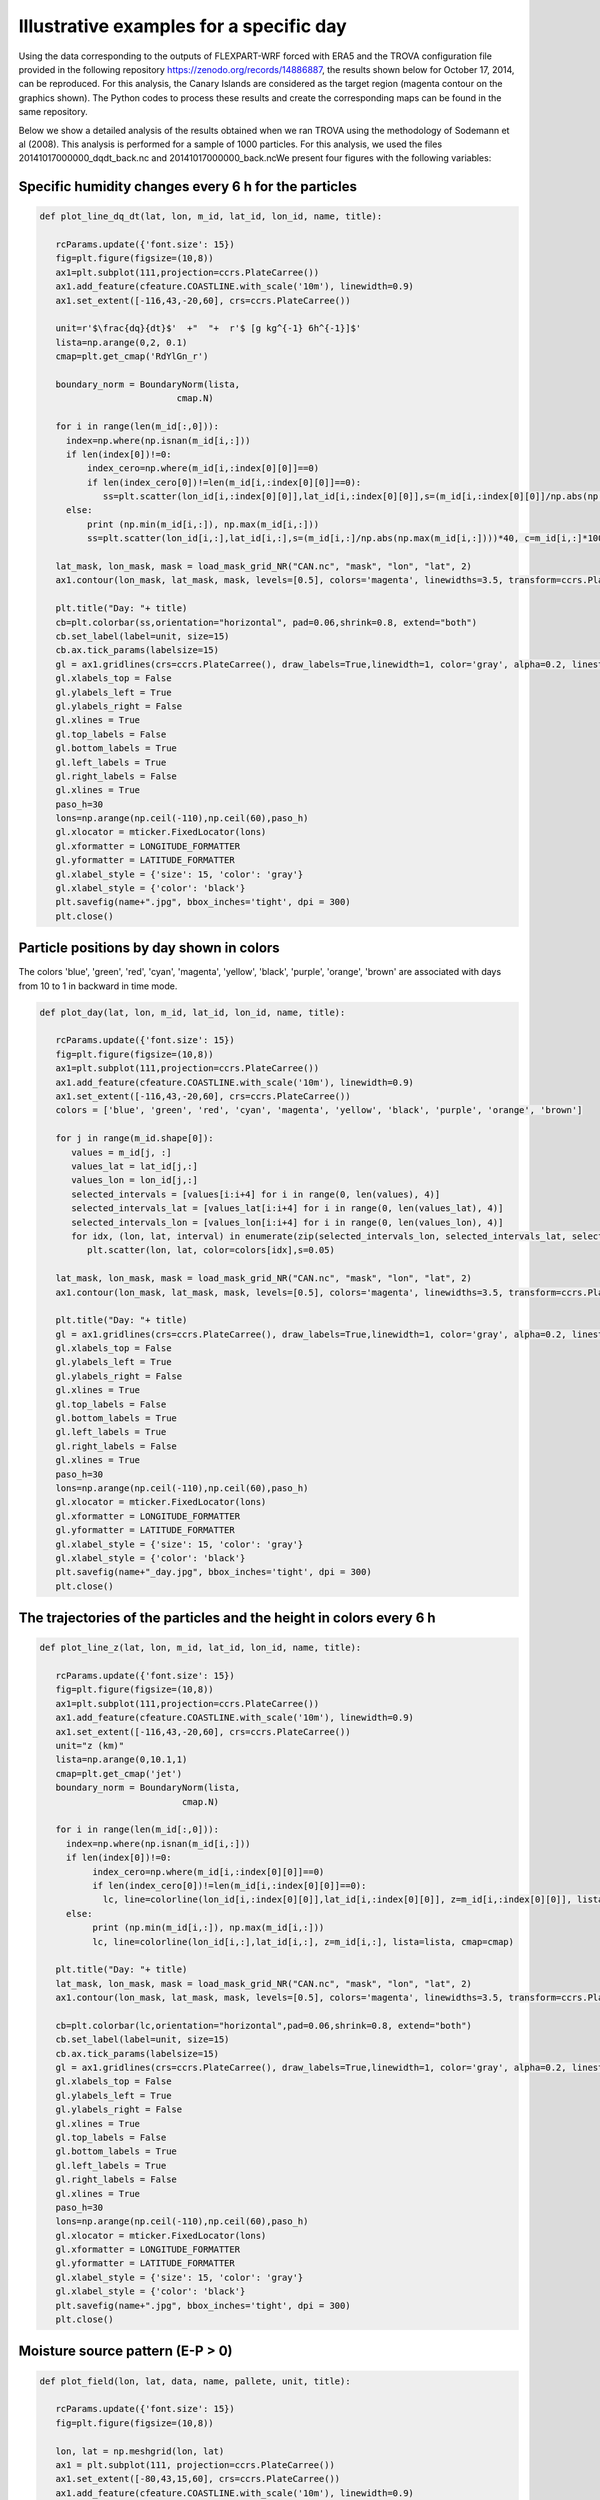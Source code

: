 
Illustrative examples for a specific day
===============================================================
Using the data corresponding to the outputs of FLEXPART-WRF forced with ERA5 
and the TROVA configuration file provided in the following repository 
https://zenodo.org/records/14886887, the results shown below for October 17, 
2014, can be reproduced. For this analysis, the Canary Islands are considered 
as the target region (magenta contour on the graphics shown). The Python codes
to process these results and create the corresponding maps can be found in the 
same repository.

Below we show a detailed analysis of the results obtained when we ran TROVA
using the methodology of Sodemann et al (2008). This analysis is performed 
for a sample of 1000 particles. For this analysis, we used the files
20141017000000_dqdt_back.nc and 20141017000000_back.ncWe present four
figures with the following variables:


Specific humidity changes every 6 h for the particles
-------------------------------------------------------------------------

.. code-block:: python

   def plot_line_dq_dt(lat, lon, m_id, lat_id, lon_id, name, title):

      rcParams.update({'font.size': 15})
      fig=plt.figure(figsize=(10,8))
      ax1=plt.subplot(111,projection=ccrs.PlateCarree())
      ax1.add_feature(cfeature.COASTLINE.with_scale('10m'), linewidth=0.9)
      ax1.set_extent([-116,43,-20,60], crs=ccrs.PlateCarree())
    
      unit=r'$\frac{dq}{dt}$'  +"  "+  r'$ [g kg^{-1} 6h^{-1}]$'
      lista=np.arange(0,2, 0.1)
      cmap=plt.get_cmap('RdYlGn_r')

      boundary_norm = BoundaryNorm(lista, 
                             cmap.N)

      for i in range(len(m_id[:,0])):
        index=np.where(np.isnan(m_id[i,:]))
        if len(index[0])!=0:
            index_cero=np.where(m_id[i,:index[0][0]]==0)
            if len(index_cero[0])!=len(m_id[i,:index[0][0]]==0):
               ss=plt.scatter(lon_id[i,:index[0][0]],lat_id[i,:index[0][0]],s=(m_id[i,:index[0][0]]/np.abs(np.max(m_id[i,:index[0][0]])))*40, c=m_id[i,:index[0][0]]*1000, cmap=cmap, norm=boundary_norm)
        else:
            print (np.min(m_id[i,:]), np.max(m_id[i,:]))
            ss=plt.scatter(lon_id[i,:],lat_id[i,:],s=(m_id[i,:]/np.abs(np.max(m_id[i,:])))*40, c=m_id[i,:]*1000, cmap=cmap, norm=boundary_norm)
    
      lat_mask, lon_mask, mask = load_mask_grid_NR("CAN.nc", "mask", "lon", "lat", 2)
      ax1.contour(lon_mask, lat_mask, mask, levels=[0.5], colors='magenta', linewidths=3.5, transform=ccrs.PlateCarree())

      plt.title("Day: "+ title)
      cb=plt.colorbar(ss,orientation="horizontal", pad=0.06,shrink=0.8, extend="both")
      cb.set_label(label=unit, size=15)
      cb.ax.tick_params(labelsize=15)
      gl = ax1.gridlines(crs=ccrs.PlateCarree(), draw_labels=True,linewidth=1, color='gray', alpha=0.2, linestyle='--')
      gl.xlabels_top = False
      gl.ylabels_left = True
      gl.ylabels_right = False
      gl.xlines = True
      gl.top_labels = False   
      gl.bottom_labels = True  
      gl.left_labels = True   
      gl.right_labels = False
      gl.xlines = True
      paso_h=30
      lons=np.arange(np.ceil(-110),np.ceil(60),paso_h)
      gl.xlocator = mticker.FixedLocator(lons)
      gl.xformatter = LONGITUDE_FORMATTER
      gl.yformatter = LATITUDE_FORMATTER
      gl.xlabel_style = {'size': 15, 'color': 'gray'}
      gl.xlabel_style = {'color': 'black'}
      plt.savefig(name+".jpg", bbox_inches='tight', dpi = 300)
      plt.close()

.. image:: _static/dq_dt_part_20141017.jpg
   :alt: Moisture Source
   :align: center
   :width: 400px

Particle positions by day shown in colors
-----------------------------------------

The colors 'blue', 'green', 'red', 'cyan', 'magenta', 'yellow', 'black', 'purple', 'orange',
'brown' are associated with days from 10 to 1 in backward in time mode.

.. code-block:: python

   def plot_day(lat, lon, m_id, lat_id, lon_id, name, title):

      rcParams.update({'font.size': 15})
      fig=plt.figure(figsize=(10,8))
      ax1=plt.subplot(111,projection=ccrs.PlateCarree())
      ax1.add_feature(cfeature.COASTLINE.with_scale('10m'), linewidth=0.9)
      ax1.set_extent([-116,43,-20,60], crs=ccrs.PlateCarree())
      colors = ['blue', 'green', 'red', 'cyan', 'magenta', 'yellow', 'black', 'purple', 'orange', 'brown']
      
      for j in range(m_id.shape[0]):
         values = m_id[j, :]
         values_lat = lat_id[j,:]
         values_lon = lon_id[j,:]
         selected_intervals = [values[i:i+4] for i in range(0, len(values), 4)]
         selected_intervals_lat = [values_lat[i:i+4] for i in range(0, len(values_lat), 4)]
         selected_intervals_lon = [values_lon[i:i+4] for i in range(0, len(values_lon), 4)]
         for idx, (lon, lat, interval) in enumerate(zip(selected_intervals_lon, selected_intervals_lat, selected_intervals)):
            plt.scatter(lon, lat, color=colors[idx],s=0.05)
    
      lat_mask, lon_mask, mask = load_mask_grid_NR("CAN.nc", "mask", "lon", "lat", 2)
      ax1.contour(lon_mask, lat_mask, mask, levels=[0.5], colors='magenta', linewidths=3.5, transform=ccrs.PlateCarree())

      plt.title("Day: "+ title)
      gl = ax1.gridlines(crs=ccrs.PlateCarree(), draw_labels=True,linewidth=1, color='gray', alpha=0.2, linestyle='--')
      gl.xlabels_top = False
      gl.ylabels_left = True
      gl.ylabels_right = False
      gl.xlines = True
      gl.top_labels = False   
      gl.bottom_labels = True  
      gl.left_labels = True   
      gl.right_labels = False
      gl.xlines = True
      paso_h=30
      lons=np.arange(np.ceil(-110),np.ceil(60),paso_h)
      gl.xlocator = mticker.FixedLocator(lons)
      gl.xformatter = LONGITUDE_FORMATTER
      gl.yformatter = LATITUDE_FORMATTER
      gl.xlabel_style = {'size': 15, 'color': 'gray'}
      gl.xlabel_style = {'color': 'black'}
      plt.savefig(name+"_day.jpg", bbox_inches='tight', dpi = 300)
      plt.close()

.. image:: _static/point_day_part_20141017.jpg
   :alt: Moisture Source
   :align: center
   :width: 400px


The trajectories of the particles and the height in colors every 6 h
-------------------------------------------------------------------------

.. code-block:: python

   def plot_line_z(lat, lon, m_id, lat_id, lon_id, name, title):
    
      rcParams.update({'font.size': 15})
      fig=plt.figure(figsize=(10,8))
      ax1=plt.subplot(111,projection=ccrs.PlateCarree())
      ax1.add_feature(cfeature.COASTLINE.with_scale('10m'), linewidth=0.9)
      ax1.set_extent([-116,43,-20,60], crs=ccrs.PlateCarree())
      unit="z (km)"
      lista=np.arange(0,10.1,1)
      cmap=plt.get_cmap('jet')
      boundary_norm = BoundaryNorm(lista, 
                              cmap.N)

      for i in range(len(m_id[:,0])):
        index=np.where(np.isnan(m_id[i,:]))
        if len(index[0])!=0:
             index_cero=np.where(m_id[i,:index[0][0]]==0)
             if len(index_cero[0])!=len(m_id[i,:index[0][0]]==0):
               lc, line=colorline(lon_id[i,:index[0][0]],lat_id[i,:index[0][0]], z=m_id[i,:index[0][0]], lista=lista, cmap=cmap)
        else:
             print (np.min(m_id[i,:]), np.max(m_id[i,:]))
             lc, line=colorline(lon_id[i,:],lat_id[i,:], z=m_id[i,:], lista=lista, cmap=cmap)

      plt.title("Day: "+ title)
      lat_mask, lon_mask, mask = load_mask_grid_NR("CAN.nc", "mask", "lon", "lat", 2)
      ax1.contour(lon_mask, lat_mask, mask, levels=[0.5], colors='magenta', linewidths=3.5, transform=ccrs.PlateCarree())

      cb=plt.colorbar(lc,orientation="horizontal",pad=0.06,shrink=0.8, extend="both")
      cb.set_label(label=unit, size=15)
      cb.ax.tick_params(labelsize=15)
      gl = ax1.gridlines(crs=ccrs.PlateCarree(), draw_labels=True,linewidth=1, color='gray', alpha=0.2, linestyle='--')
      gl.xlabels_top = False
      gl.ylabels_left = True
      gl.ylabels_right = False
      gl.xlines = True
      gl.top_labels = False   
      gl.bottom_labels = True  
      gl.left_labels = True   
      gl.right_labels = False
      gl.xlines = True
      paso_h=30
      lons=np.arange(np.ceil(-110),np.ceil(60),paso_h)
      gl.xlocator = mticker.FixedLocator(lons)
      gl.xformatter = LONGITUDE_FORMATTER
      gl.yformatter = LATITUDE_FORMATTER
      gl.xlabel_style = {'size': 15, 'color': 'gray'}
      gl.xlabel_style = {'color': 'black'}
      plt.savefig(name+".jpg", bbox_inches='tight', dpi = 300)
      plt.close()

.. image:: _static/track_part_20141017.jpg
   :alt: Moisture Source
   :align: center
   :width: 400px


Moisture source pattern (E-P > 0)
---------------------------------

.. code-block:: python

   def plot_field(lon, lat, data, name, pallete, unit, title):

      rcParams.update({'font.size': 15})
      fig=plt.figure(figsize=(10,8))

      lon, lat = np.meshgrid(lon, lat)
      ax1 = plt.subplot(111, projection=ccrs.PlateCarree())
      ax1.set_extent([-80,43,15,60], crs=ccrs.PlateCarree())
      ax1.add_feature(cfeature.COASTLINE.with_scale('10m'), linewidth=0.9)

      band_a = 0.001
      data[np.abs(data) < band_a] = np.nan
      lat_mask, lon_mask, mask = load_landmask("CAN.nc")
      unit = unit
      cf = ax1.contourf(lon, lat, data, levels=np.arange(0, 2.2, 0.2), cmap=plt.get_cmap(pallete), extend='both', transform=ccrs.PlateCarree())
      ax1.contour(lon_mask, lat_mask, mask, levels=[0.5], colors='magenta', linewidths=3, transform=ccrs.PlateCarree())
      
      plt.title("Day: "+ title)
      cb = plt.colorbar(cf, orientation="horizontal", pad=0.06, shrink=0.8)
      cb.set_label(label=unit, size=20)
      cb.ax.tick_params(labelsize=20)
      gl = ax1.gridlines(crs=ccrs.PlateCarree(), draw_labels=True, linewidth=1, color='gray', alpha=0.5, linestyle='--')
      gl.xlabels_top = False
      gl.ylabels_left = True
      gl.ylabels_right = False
      gl.xlines = True
      gl.xlabels_top = False
      gl.ylabels_left = True
      gl.ylabels_right = False
      gl.xlines = True
      gl.top_labels = False   
      gl.bottom_labels = True  
      gl.left_labels = True   
      gl.right_labels = False
      gl.xlines = True
      paso_h = 30
      dlat = 15
      lons=np.arange(np.ceil(-110),np.ceil(60),paso_h)
      gl.xlocator = mticker.FixedLocator(lons)
      gl.ylocator = mticker.MultipleLocator(dlat)
      gl.xformatter = LONGITUDE_FORMATTER
      gl.yformatter = LATITUDE_FORMATTER
      gl.xlabel_style = {'size': 15, 'color': 'black'}
      gl.ylabel_style = {'size': 15, 'color': 'black'}
      plt.savefig(name + ".png", bbox_inches='tight', dpi=300)
      plt.close()


.. image:: _static/E_P_20141017.png
   :alt: Moisture Source
   :align: center
   :width: 400px





